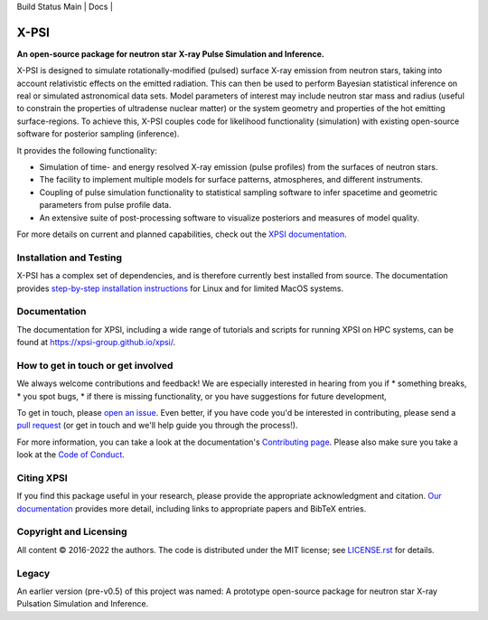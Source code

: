 .. _readme:

| Build Status Main | Docs |

X-PSI
=====

**An open-source package for neutron star**
**\ X-ray Pulse Simulation and Inference.**


X-PSI is designed to simulate rotationally-modified (pulsed) surface 
X-ray emission from neutron stars, taking into account relativistic 
effects on the emitted radiation. This can then be used to perform 
Bayesian statistical inference on real or simulated astronomical data 
sets. Model parameters of interest may include neutron star mass and 
radius (useful to constrain the properties of ultradense nuclear matter) 
or the system geometry and properties of the hot emitting surface-regions. 
To achieve this, X-PSI couples code for likelihood functionality (simulation) 
with existing open-source software for posterior sampling (inference).

It provides the following functionality:

* Simulation of time- and energy resolved X-ray emission (pulse profiles) from the surfaces of neutron stars.
* The facility to implement multiple models for surface patterns, atmospheres, and different instruments.
* Coupling of pulse simulation functionality to statistical sampling software to infer spacetime and geometric parameters from pulse profile data.
* An extensive suite of post-processing software to visualize posteriors and measures of model quality.



For more details on current and planned capabilities, check out the 
`XPSI documentation <https://xpsi-group.github.io/xpsi/index.html>`_.

Installation and Testing
------------------------

X-PSI has a complex set of dependencies, and is therefore currently best 
installed from source. The documentation provides
`step-by-step installation instructions <https://xpsi-group.github.io/xpsi/install.html>`_
for Linux and for limited MacOS systems.

Documentation
-------------

The documentation for XPSI, including a wide range of tutorials and scripts for 
running XPSI on HPC systems, can be found at `https://xpsi-group.github.io/xpsi/ <https://xpsi-group.github.io/xpsi/>`_.

How to get in touch or get involved
-----------------------------------

We always welcome contributions and feedback! We are especially interested in 
hearing from you if
* something breaks,
* you spot bugs, 
* if there is missing functionality, or you have suggestions for future development,

To get in touch, please `open an issue <https://github.com/xpsi-group/xpsi/issues>`_.
Even better, if you have code you'd be interested in contributing, please send a 
`pull request <https://github.com/xpsi-group/xpsi/pulls>`_ (or get in touch 
and we'll help guide you through the process!). 

For more information, you can take a look at the documentation's 
`Contributing page <https://xpsi-group.github.io/xpsi/contributing.html>`_. Please also 
make sure you take a look at the `Code of Conduct <https://xpsi-group.github.io/xpsi/code_of_conduct.html>`_. 


Citing XPSI
-----------
If you find this package useful in your research, please provide the appropriate acknowledgment 
and citation. `Our documentation <https://xpsi-group.github.io/xpsi/index.html#citation>`_ provides 
more detail, including links to appropriate papers and BibTeX entries.

Copyright and Licensing
-----------------------
All content © 2016-2022 the authors. 
The code is distributed under the MIT license; see `LICENSE.rst <LICENSE.rst>`_ for details.

Legacy
------ 
An earlier version (pre-v0.5) of this project was named:
A prototype open-source package for neutron star X-ray Pulsation Simulation
and Inference.

.. |Build Status Main| image:: https://github.com/xpsi-group/xpsi/workflows/CI%20Tests/badge.svg
   :target: https://github.com/xpsi-group/xpsi/actions/
.. |Docs| image:: https://img.shields.io/badge/docs-latest-brightgreen.svg?style=flat
   :target: https://xpsi-group.github.io/xpsi/index.html

